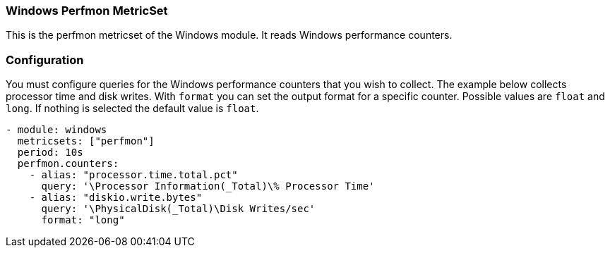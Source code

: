 === Windows Perfmon MetricSet

This is the perfmon metricset of the Windows module. It reads Windows
performance counters.

[float]
=== Configuration

You must configure queries for the Windows performance counters that you wish
to collect. The example below collects processor time and disk writes.
With `format` you can set the output format for a specific counter. Possible values are
`float` and `long`. If nothing is selected the default value is `float`.

[source,yaml]
----
- module: windows
  metricsets: ["perfmon"]
  period: 10s
  perfmon.counters:
    - alias: "processor.time.total.pct"
      query: '\Processor Information(_Total)\% Processor Time'
    - alias: "diskio.write.bytes"
      query: '\PhysicalDisk(_Total)\Disk Writes/sec'
      format: "long"
----
